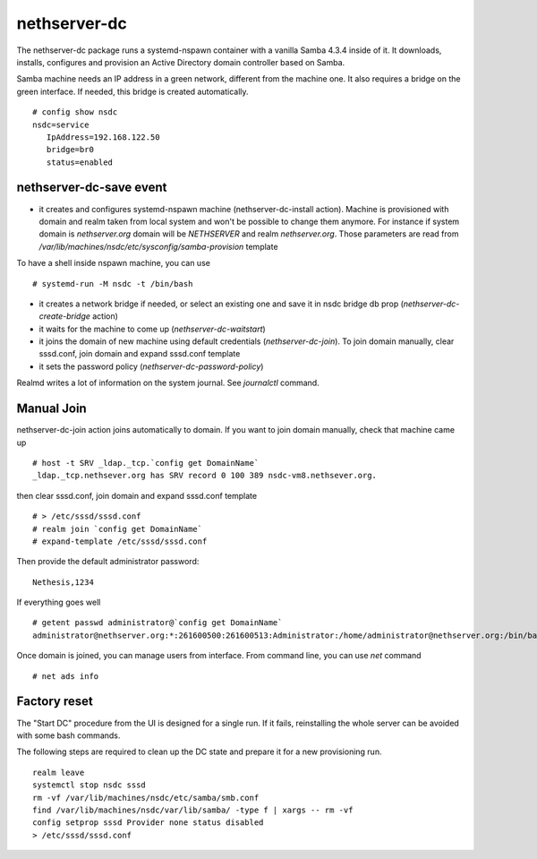 nethserver-dc
=============

The nethserver-dc package runs a systemd-nspawn container with a vanilla Samba 4.3.4 inside of it. It downloads, installs, configures and provision an Active Directory domain controller based on Samba.

Samba machine needs an IP address in a green network, different from the machine one. It also requires a bridge on the green interface. If needed, this bridge is created automatically. ::

  # config show nsdc
  nsdc=service
     IpAddress=192.168.122.50
     bridge=br0
     status=enabled

nethserver-dc-save event
------------------------

* it creates and configures systemd-nspawn machine (nethserver-dc-install action). Machine is provisioned with domain and realm taken from local system and won't be possible to change them anymore. For instance if system domain is `nethserver.org` domain will be `NETHSERVER` and realm `nethserver.org`. Those parameters are read from `/var/lib/machines/nsdc/etc/sysconfig/samba-provision` template
To have a shell inside nspawn machine, you can use ::

  # systemd-run -M nsdc -t /bin/bash

* it creates a network bridge if needed, or select an existing one and save it in nsdc bridge db prop (`nethserver-dc-create-bridge` action)

* it waits for the machine to come up (`nethserver-dc-waitstart`)

* it joins the domain of new machine using default credentials (`nethserver-dc-join`). To join domain manually, clear sssd.conf, join domain and expand sssd.conf template

* it sets the password policy (`nethserver-dc-password-policy`)

Realmd writes a lot of information on the system journal. See `journalctl` command. 


Manual Join
-----------

nethserver-dc-join action joins automatically to domain. If you want to join domain manually, check that machine came up ::

   # host -t SRV _ldap._tcp.`config get DomainName`
   _ldap._tcp.nethsever.org has SRV record 0 100 389 nsdc-vm8.nethsever.org.

then clear sssd.conf, join domain and expand sssd.conf template ::

   # > /etc/sssd/sssd.conf
   # realm join `config get DomainName`
   # expand-template /etc/sssd/sssd.conf

Then provide the default administrator password::

   Nethesis,1234

If everything goes well ::

   # getent passwd administrator@`config get DomainName`
   administrator@nethserver.org:*:261600500:261600513:Administrator:/home/administrator@nethserver.org:/bin/bash   

Once domain is joined, you can manage users from interface. From command line, you can use `net` command ::

  # net ads info

Factory reset
-------------

The "Start DC" procedure from the UI is designed for a single run.  If it fails,
reinstalling the whole server can be avoided with some bash commands.

The following steps are required to clean up the DC state and prepare it for a
new provisioning run. ::

    realm leave
    systemctl stop nsdc sssd
    rm -vf /var/lib/machines/nsdc/etc/samba/smb.conf
    find /var/lib/machines/nsdc/var/lib/samba/ -type f | xargs -- rm -vf
    config setprop sssd Provider none status disabled
    > /etc/sssd/sssd.conf

